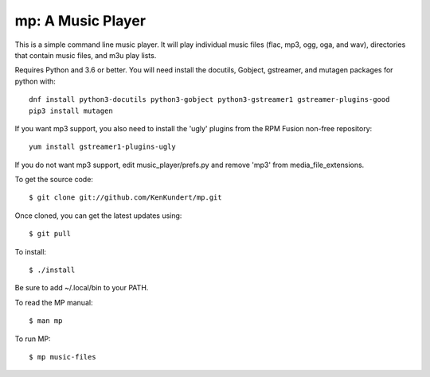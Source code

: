 mp: A Music Player
==================

This is a simple command line music player. It will play individual music files 
(flac, mp3, ogg, oga, and wav), directories that contain music files, and m3u 
play lists.

Requires Python and 3.6 or better. You will need install the docutils, Gobject, 
gstreamer, and mutagen packages for python with::

   dnf install python3-docutils python3-gobject python3-gstreamer1 gstreamer-plugins-good
   pip3 install mutagen

If you want mp3 support, you also need to install the 'ugly' plugins from the 
RPM Fusion non-free repository::

   yum install gstreamer1-plugins-ugly

If you do not want mp3 support, edit music_player/prefs.py and remove 'mp3' from 
media_file_extensions.

To get the source code::

   $ git clone git://github.com/KenKundert/mp.git

Once cloned, you can get the latest updates using::

   $ git pull

To install::

   $ ./install

Be sure to add ~/.local/bin to your PATH.

To read the MP manual::

   $ man mp

To run MP::

   $ mp music-files
